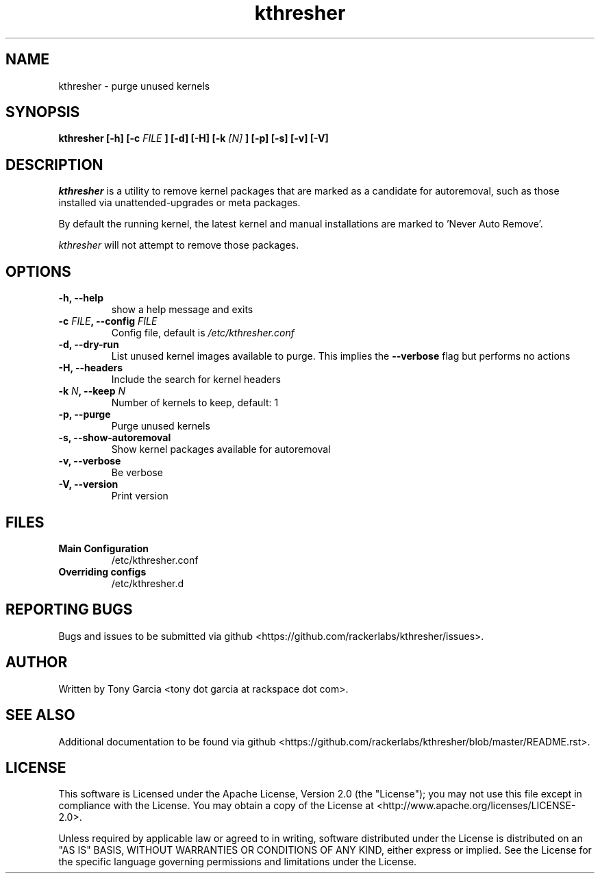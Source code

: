 .TH kthresher 8 "November 2016" "kthresher v1.2.5"
.SH "NAME"
kthresher \- purge unused kernels
.SH "SYNOPSIS"
.B kthresher [\-h] [\-c 
.I FILE
.B ] [\-d] [\-H] [\-k 
.I [N]
.B ] [\-p] [\-s] [\-v] [\-V]
.SH "DESCRIPTION"
.I kthresher
is a utility to remove kernel packages that are marked as a candidate for autoremoval, such as those installed via unattended\-upgrades or meta packages. 
.PP
By default the running kernel, the latest kernel and manual installations are marked to 'Never Auto Remove'.
.PP 
.I "kthresher"
will not attempt to remove those packages.
.SH "OPTIONS"
.TP
.B "\-h, \-\-help"
show a help message and exits
.TP
.BI "\-c " "FILE" ", \-\-config " "FILE"
Config file, default is 
.I /etc/kthresher.conf
.TP
.B "\-d, \-\-dry\-run"
List unused kernel images available to purge.
This implies the 
.B \-\-verbose 
flag but performs no actions
.TP
.B "\-H, \-\-headers"
Include the search for kernel headers
.TP
.BI "\-k " "N" ", \-\-keep " "N"
Number of kernels to keep, default:  1
.TP
.B "\-p, \-\-purge"
Purge unused kernels
.TP
.B "\-s, \-\-show\-autoremoval"
Show kernel packages available for autoremoval
.TP
.B "\-v, \-\-verbose"
Be verbose
.TP
.B "\-V, \-\-version"
Print version
.SH FILES
.TP
.B \fBMain Configuration\fP
/etc/kthresher.conf
.TP
.B \fBOverriding configs\fP
/etc/kthresher.d
.SH "REPORTING BUGS"
Bugs and issues to be submitted via github <https://github.com/rackerlabs/kthresher/issues>.
.SH "AUTHOR"
Written by Tony Garcia <tony dot garcia at rackspace dot com>.
.SH "SEE ALSO"
Additional documentation to be found via github <https://github.com/rackerlabs/kthresher/blob/master/README.rst>.
.SH "LICENSE"
This software is Licensed under the Apache License, Version 2.0 (the "License"); you may not use this file except in compliance with the License. You may obtain a copy of the License at <http://www.apache.org/licenses/LICENSE\-2.0>.
.PP
Unless required by applicable law or agreed to in writing, software distributed under the License is distributed on an "AS IS" BASIS, WITHOUT WARRANTIES OR CONDITIONS OF ANY KIND, either express or implied. See the License for the specific language governing permissions and limitations under the License. 
